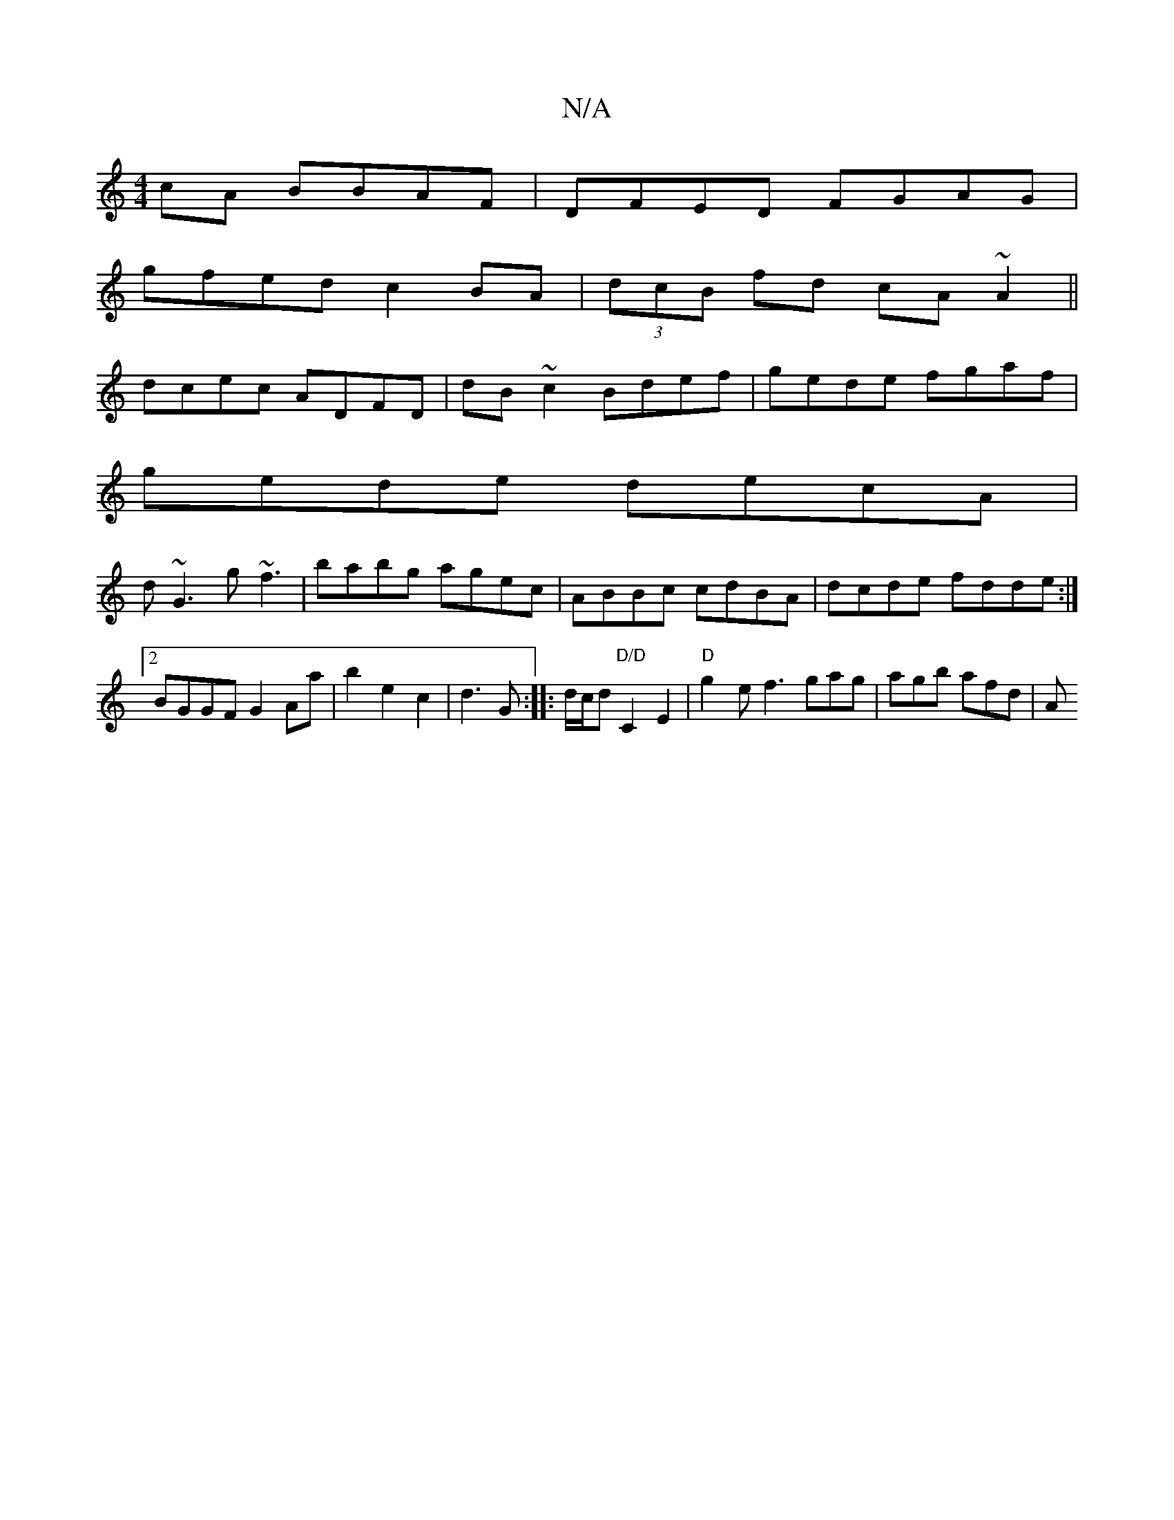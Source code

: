 X:1
T:N/A
M:4/4
R:N/A
K:Cmajor
cA BBAF|DFED FGAG|
gfed c2BA| (3dcB fd cA~A2||
dcec ADFD|dB~c2 Bdef|gede fgaf|
gede decA|
d~G3 g~f3|babg agec|ABBc cdBA|dcde fdde:|2 BGGF G2 Aa|b2e2c2|d3 G:||:d/c/d "D/D"C2E2|"D"g2- e f3 gag|agb afd|A